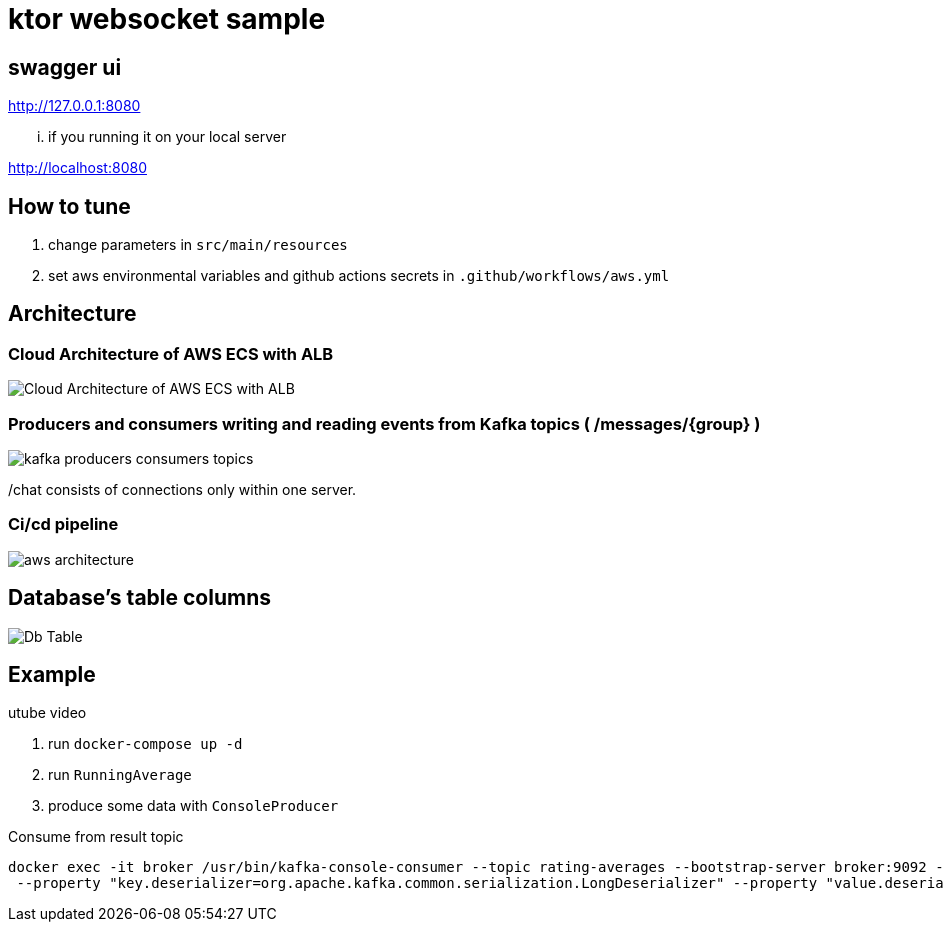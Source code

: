 = ktor websocket sample

== swagger ui
http://127.0.0.1:8080

... if you running it on your local server

http://localhost:8080

== How to tune

. change parameters in `src/main/resources`
. set aws environmental variables and github actions secrets in `.github/workflows/aws.yml`

== Architecture

=== Cloud Architecture of AWS ECS with ALB
image::Cloud Architecture of AWS ECS with ALB.jpg[]

=== Producers and consumers writing and reading events from Kafka topics ( /messages/{group} )
image::kafka-producers-consumers-topics.jpg[]

/chat consists of connections only within one server.

=== Ci/cd pipeline
image::aws_architecture.jpg[]

== Database's table columns
image::Db Table.PNG[]

== Example

utube video

. run `docker-compose up -d`
. run `RunningAverage`
. produce some data with `ConsoleProducer`

[source,bash]
.Consume from result topic
----
docker exec -it broker /usr/bin/kafka-console-consumer --topic rating-averages --bootstrap-server broker:9092 --property "print.key=true"\
 --property "key.deserializer=org.apache.kafka.common.serialization.LongDeserializer" --property "value.deserializer=org.apache.kafka.common.serialization.DoubleDeserializer" --from-beginning
----

